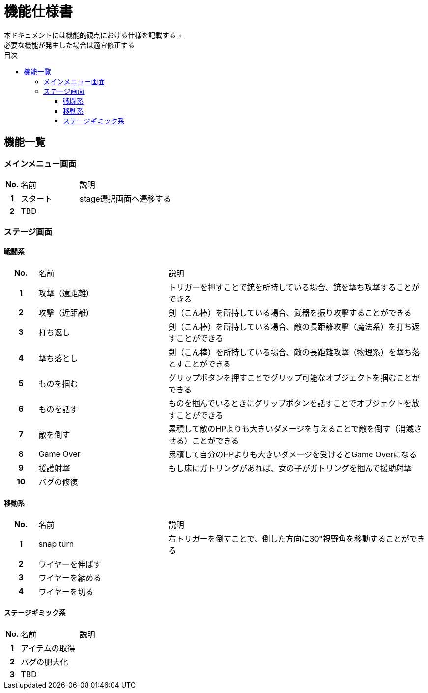 :toc: 
:toclevels: 3
:toc-title: 目次

= 機能仕様書
本ドキュメントには機能的観点における仕様を記載する +
必要な機能が発生した場合は適宜修正する

== 機能一覧

=== メインメニュー画面
[cols="1h,4d,8d"]
|===
| No. | 名前 | 説明
|1|スタート|stage選択画面へ遷移する
|2 2+|TBD |
|===


=== ステージ画面

==== 戦闘系
[cols="1h,4d,8d"]
|===
| No. | 名前 | 説明
|1|攻撃（遠距離）|トリガーを押すことで銃を所持している場合、銃を撃ち攻撃することができる
|2|攻撃（近距離）|剣（こん棒）を所持している場合、武器を振り攻撃することができる
|3|打ち返し|剣（こん棒）を所持している場合、敵の長距離攻撃（魔法系）を打ち返すことができる
|4|撃ち落とし|剣（こん棒）を所持している場合、敵の長距離攻撃（物理系）を撃ち落とすことができる
|5|ものを掴む|グリップボタンを押すことでグリップ可能なオブジェクトを掴むことができる
|6|ものを話す|ものを掴んでいるときにグリップボタンを話すことでオブジェクトを放すことができる
|7|敵を倒す|累積して敵のHPよりも大きいダメージを与えることで敵を倒す（消滅させる）ことができる
|8|Game Over|累積して自分のHPよりも大きいダメージを受けるとGame Overになる
|9|援護射撃|もし床にガトリングがあれば、女の子がガトリングを掴んで援助射撃
|10|バグの修復|

|===

==== 移動系
[cols="1h,4d,8d"]
|===
| No. | 名前 | 説明
|1|snap turn|右トリガーを倒すことで、倒した方向に30°視野角を移動することができる
|2|ワイヤーを伸ばす|
|3|ワイヤーを縮める|
|4|ワイヤーを切る|
|===

==== ステージギミック系
[cols="1h,4d,8d"]
|===
| No. | 名前 | 説明
|1|アイテムの取得|
|2|バグの肥大化|
|3 2+|TBD |
|===